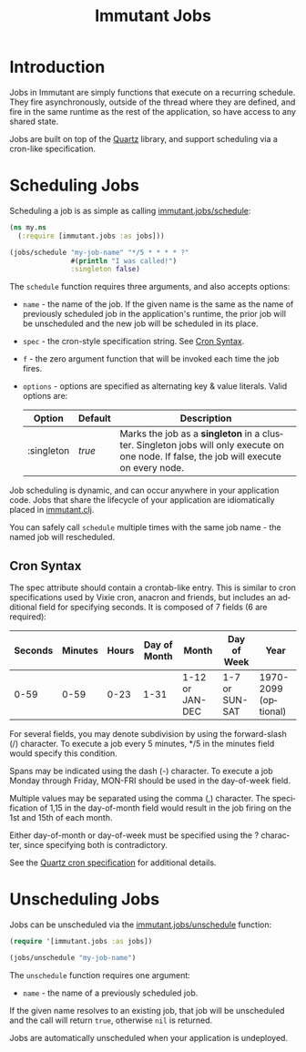 #+TITLE:     Immutant Jobs
#+LANGUAGE:  en
#+OPTIONS:   H:3 num:t toc:t \n:nil @:t ::t |:t ^:t -:t f:t *:t <:t
#+OPTIONS:   TeX:t LaTeX:t skip:nil d:nil todo:t pri:nil tags:not-in-toc
#+EXPORT_SELECT_TAGS: export
#+EXPORT_EXCLUDE_TAGS: noexport

* Introduction

  Jobs in Immutant are simply functions that execute on a recurring 
  schedule. They fire asynchronously, outside of the thread where they are 
  defined, and fire in the same runtime as the rest of the application, so 
  have access to any shared state.

  Jobs are built on top of the [[http://quartz-scheduler.org][Quartz]] library, and support scheduling via
  a cron-like specification. 

* Scheduling Jobs

  Scheduling a job is as simple as calling [[./apidoc/immutant.jobs-api.html#immutant.jobs/schedule][immutant.jobs/schedule]]:

  #+begin_src clojure
    (ns my.ns
      (:require [immutant.jobs :as jobs]))
      
    (jobs/schedule "my-job-name" "*/5 * * * * ?" 
                   #(println "I was called!")
                   :singleton false)
  #+end_src

  The =schedule= function requires three arguments, and also accepts options:

  * =name= - the name of the job. If the given name is the same as the name of 
    previously scheduled job in the application's runtime, the prior job will be 
    unscheduled and the new job will be scheduled in its place. 
  * =spec= - the cron-style specification string. See [[#jobs-cron-syntax][Cron Syntax]].
  * =f= - the zero argument function that will be invoked each time the job fires.
  * =options= - options are specified as alternating key & value literals. Valid options are:

    | Option     | Default | Description                                                                                                                              |
    |------------+---------+------------------------------------------------------------------------------------------------------------------------------------------|
    | :singleton | /true/  | Marks the job as a *singleton* in a cluster. Singleton jobs will only execute on one node. If false, the job will execute on every node. |

  Job scheduling is dynamic, and can occur anywhere in your application code. 
  Jobs that share the lifecycle of your application are idiomatically placed in [[./initialization.html#initialization-immutant-clj][immutant.clj]].

  You can safely call =schedule= multiple times with the same job name - the named job will 
  rescheduled.

** Cron Syntax
   :PROPERTIES:
   :CUSTOM_ID: jobs-cron-syntax
   :END:

  The spec attribute should contain a crontab-like entry. This is similar to cron specifications
  used by Vixie cron, anacron and friends, but includes an additional field for specifying seconds.
  It is composed of 7 fields (6 are required):

  | Seconds | Minutes | Hours | Day of Month | Month           | Day of Week    | Year                 |
  |---------+---------+-------+--------------+-----------------+----------------+----------------------|
  |    0-59 |    0-59 |  0-23 | 1-31         | 1-12 or JAN-DEC | 1-7 or SUN-SAT | 1970-2099 (optional) |

  For several fields, you may denote subdivision by using the forward-slash (/) character. To execute a job 
  every 5 minutes, */5 in the minutes field would specify this condition.

  Spans may be indicated using the dash (-) character. To execute a job Monday through Friday, MON-FRI 
  should be used in the day-of-week field.

  Multiple values may be separated using the comma (,) character. The specification of 1,15 in the 
  day-of-month field would result in the job firing on the 1st and 15th of each month.

  Either day-of-month or day-of-week must be specified using the ? character, since specifying
  both is contradictory.

  See the [[http://www.quartz-scheduler.org/documentation/quartz-1.x/tutorials/TutorialLesson06][Quartz cron specification]] for additional details.

* Unscheduling Jobs
  
  Jobs can be unscheduled via the [[./apidoc/immutant.jobs-api.html#immutant.jobs/unschedule][immutant.jobs/unschedule]] function:

  #+begin_src clojure
    (require '[immutant.jobs :as jobs])
    
    (jobs/unschedule "my-job-name")
  #+end_src

  The =unschedule= function requires one argument:

  * =name= - the name of a previously scheduled job.

  If the given name resolves to an existing job, that job will be unscheduled and the call will
  return =true=, otherwise =nil= is returned.

  Jobs are automatically unscheduled when your application is undeployed.


